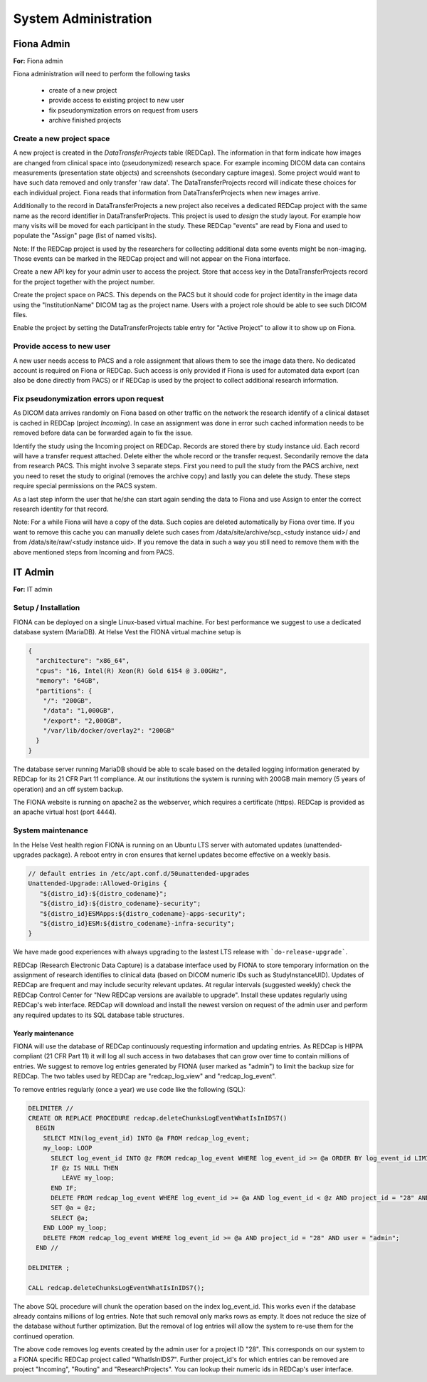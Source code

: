 System Administration
***********************

Fiona Admin
=============

**For:** Fiona admin

Fiona administration will need to perform the following tasks

  - create of a new project
  - provide access to existing project to new user
  - fix pseudonymization errors on request from users
  - archive finished projects

Create a new project space
--------------------------

A new project is created in the `DataTransferProjects` table (REDCap). The information in that form indicate how images are changed from clinical space into (pseudonymized) research space. For example incoming DICOM data can contains measurements (presentation state objects) and screenshots (secondary capture images). Some project would want to have such data removed and only transfer 'raw data'. The DataTransferProjects record will indicate these choices for each individual project. Fiona reads that information from DataTransferProjects when new images arrive.

Additionally to the record in DataTransferProjects a new project also receives a dedicated REDCap project with the same name as the record identifier in DataTransferProjects. This project is used to `design` the study layout. For example how many visits will be moved for each participant in the study. These REDCap "events" are read by Fiona and used to populate the "Assign" page (list of named visits).

Note: If the REDCap project is used by the researchers for collecting additional data some events might be non-imaging. Those events can be marked in the REDCap project and will not appear on the Fiona interface.

Create a new API key for your admin user to access the project. Store that access key in the DataTransferProjects record for the project together with the project number.

Create the project space on PACS. This depends on the PACS but it should code for project identity in the image data using the "InstitutionName" DICOM tag as the project name. Users with a project role should be able to see such DICOM files.

Enable the project by setting the DataTransferProjects table entry for "Active Project" to allow it to show up on Fiona.

Provide access to new user
--------------------------

A new user needs access to PACS and a role assignment that allows them to see the image data there. No dedicated account is required on Fiona or REDCap. Such access is only provided if Fiona is used for automated data export (can also be done directly from PACS) or if REDCap is used by the project to collect additional research information.

Fix pseudonymization errors upon request
----------------------------------------

As DICOM data arrives randomly on Fiona based on other traffic on the network the research identify of a clinical dataset is cached in REDCap (project `Incoming`). In case an assignment was done in error such cached information needs to be removed before data can be forwarded again to fix the issue.

Identify the study using the Incoming project on REDCap. Records are stored there by study instance uid. Each record will have a transfer request attached. Delete either the whole record or the transfer request. Secondarily remove the data from research PACS. This might involve 3 separate steps. First you need to pull the study from the PACS archive, next you need to reset the study to original (removes the archive copy) and lastly you can delete the study. These steps require special permissions on the PACS system.

As a last step inform the user that he/she can start again sending the data to Fiona and use Assign to enter the correct research identity for that record.

Note: For a while Fiona will have a copy of the data. Such copies are deleted automatically by Fiona over time. If you want to remove this cache you can manually delete such cases from /data/site/archive/scp_<study instance uid>/ and from /data/site/raw/<study instance uid>. If you remove the data in such a way you still need to remove them with the above mentioned steps from Incoming and from PACS.


IT Admin
==========

**For:** IT admin

Setup / Installation
----------------------

FIONA can be deployed on a single Linux-based virtual machine. For best performance we suggest to use a dedicated database system (MariaDB). At Helse Vest the FIONA virtual machine setup is

.. code-block:: json

   {
     "architecture": "x86_64",
     "cpus": "16, Intel(R) Xeon(R) Gold 6154 @ 3.00GHz",
     "memory": "64GB",
     "partitions": { 
       "/": "200GB",
       "/data": "1,000GB",
       "/export": "2,000GB",
       "/var/lib/docker/overlay2": "200GB"
     }
   }

The database server running MariaDB should be able to scale based on the detailed logging information generated by REDCap for its 21 CFR Part 11 compliance. At our institutions the system is running with 200GB main memory (5 years of operation) and an off system backup.

The FIONA website is running on apache2 as the webserver, which requires a certificate (https). REDCap is provided as an apache virtual host (port 4444).


System maintenance
--------------------

In the Helse Vest health region FIONA is running on an Ubuntu LTS server with automated updates (unattended-upgrades package). A reboot entry in cron ensures that kernel updates become effective on a weekly basis.

.. code-block:: bash

   // default entries in /etc/apt.conf.d/50unattended-upgrades
   Unattended-Upgrade::Allowed-Origins {
      "${distro_id}:${distro_codename}";
      "${distro_id}:${distro_codename}-security";
      "${distro_id}ESMApps:${distro_codename}-apps-security";
      "${distro_id}ESM:${distro_codename}-infra-security";
   }

We have made good experiences with always upgrading to the lastest LTS release with ```do-release-upgrade```.

REDCap (Research Electronic Data Capture) is a database interface used by FIONA to store temporary information on the assignment of research identifies to clinical data (based on DICOM numeric IDs such as StudyInstanceUID). Updates of REDCap are frequent and may include security relevant updates. At regular intervals (suggested weekly) check the REDCap Control Center for "New REDCap versions are available to upgrade". Install these updates regularly using REDCap's web interface. REDCap will download and install the newest version on request of the admin user and perform any required updates to its SQL database table structures.


Yearly maintenance
^^^^^^^^^^^^^^^^^^^^^

FIONA will use the database of REDCap continuously requesting information and updating entries. As REDCap is 
HIPPA compliant (21 CFR Part 11) it will log all such access in two databases that can grow over time to contain
millions of entries. We suggest to remove log entries generated by FIONA (user marked as "admin") to limit the
backup size for REDCap. The two tables used by REDCap are "redcap_log_view" and "redcap_log_event".

To remove entries regularly (once a year) we use code like the following (SQL):

.. code-block:: sql

   DELIMITER //
   CREATE OR REPLACE PROCEDURE redcap.deleteChunksLogEventWhatIsInIDS7()   
     BEGIN
       SELECT MIN(log_event_id) INTO @a FROM redcap_log_event;
       my_loop: LOOP
         SELECT log_event_id INTO @z FROM redcap_log_event WHERE log_event_id >= @a ORDER BY log_event_id LIMIT 1000,1;
         IF @z IS NULL THEN
            LEAVE my_loop;
         END IF;
         DELETE FROM redcap_log_event WHERE log_event_id >= @a AND log_event_id < @z AND project_id = "28" AND user = "admin";
         SET @a = @z;
         SELECT @a;
       END LOOP my_loop;
       DELETE FROM redcap_log_event WHERE log_event_id >= @a AND project_id = "28" AND user = "admin";
     END //
   
   DELIMITER ;
   
   CALL redcap.deleteChunksLogEventWhatIsInIDS7();

The above SQL procedure will chunk the operation based on the index log_event_id. This works even if the database already contains millions of log entries. Note that such removal only marks rows as empty. It does not reduce the size of the database without further optimization. But the removal of log entries will allow the system to re-use them for the continued operation.

The above code removes log events created by the admin user for a project ID "28". This corresponds on our system to a FIONA specific REDCap project called "WhatIsInIDS7". Further project_id's for which entries can be removed are project "Incoming", "Routing" and "ResearchProjects". You can lookup their numeric ids in REDCap's user interface.


